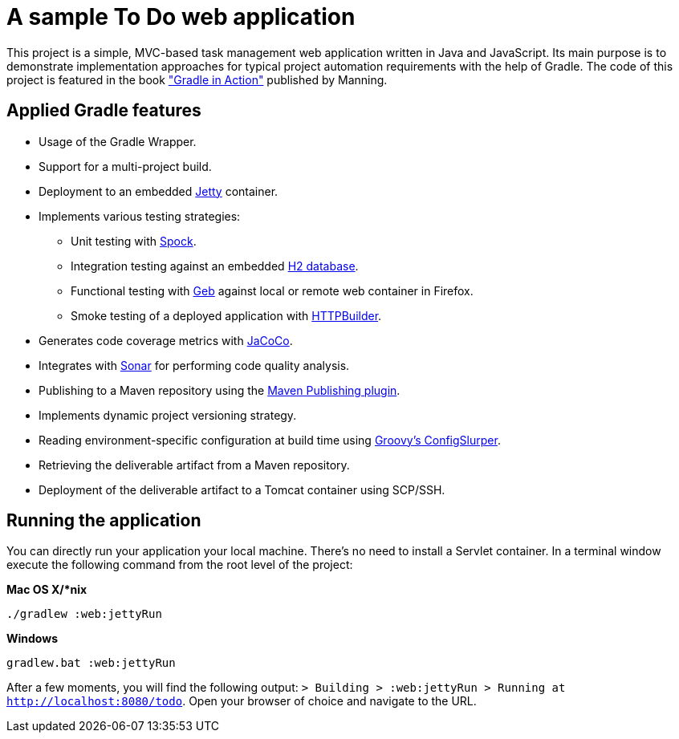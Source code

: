 = A sample To Do web application

This project is a simple, MVC-based task management web application written in Java and JavaScript. Its main purpose is to demonstrate implementation approaches for typical project automation requirements with the help of Gradle. The code of this project is featured in the book link:http://www.manning.com/muschko["Gradle in Action"] published by Manning.


== Applied Gradle features

* Usage of the Gradle Wrapper.
* Support for a multi-project build.
* Deployment to an embedded link:http://www.eclipse.org/jetty/[Jetty] container.
* Implements various testing strategies:
** Unit testing with link:https://code.google.com/p/spock/[Spock].
** Integration testing against an embedded link:http://www.h2database.com/[H2 database].
** Functional testing with link:http://www.gebish.org/[Geb] against local or remote web container in Firefox.
** Smoke testing of a deployed application with link:http://groovy.codehaus.org/modules/http-builder/[HTTPBuilder].
* Generates code coverage metrics with link:http://www.eclemma.org/jacoco/[JaCoCo].
* Integrates with link:http://www.sonarsource.org/[Sonar] for performing code quality analysis.
* Publishing to a Maven repository using the link:http://www.gradle.org/docs/current/userguide/publishing_maven.html[Maven Publishing plugin].
* Implements dynamic project versioning strategy.
* Reading environment-specific configuration at build time using link:http://groovy.codehaus.org/ConfigSlurper/[Groovy's ConfigSlurper].
* Retrieving the deliverable artifact from a Maven repository.
* Deployment of the deliverable artifact to a Tomcat container using SCP/SSH.


== Running the application

You can directly run your application your local machine. There's no need to install a Servlet container. In a terminal window execute the following command from the root level of the project:

*Mac OS X/*nix*

[source]
----
./gradlew :web:jettyRun
----

*Windows*

[source]
----
gradlew.bat :web:jettyRun
----

After a few moments, you will find the following output: `> Building > :web:jettyRun > Running at http://localhost:8080/todo`. Open your browser of choice and navigate to the URL.